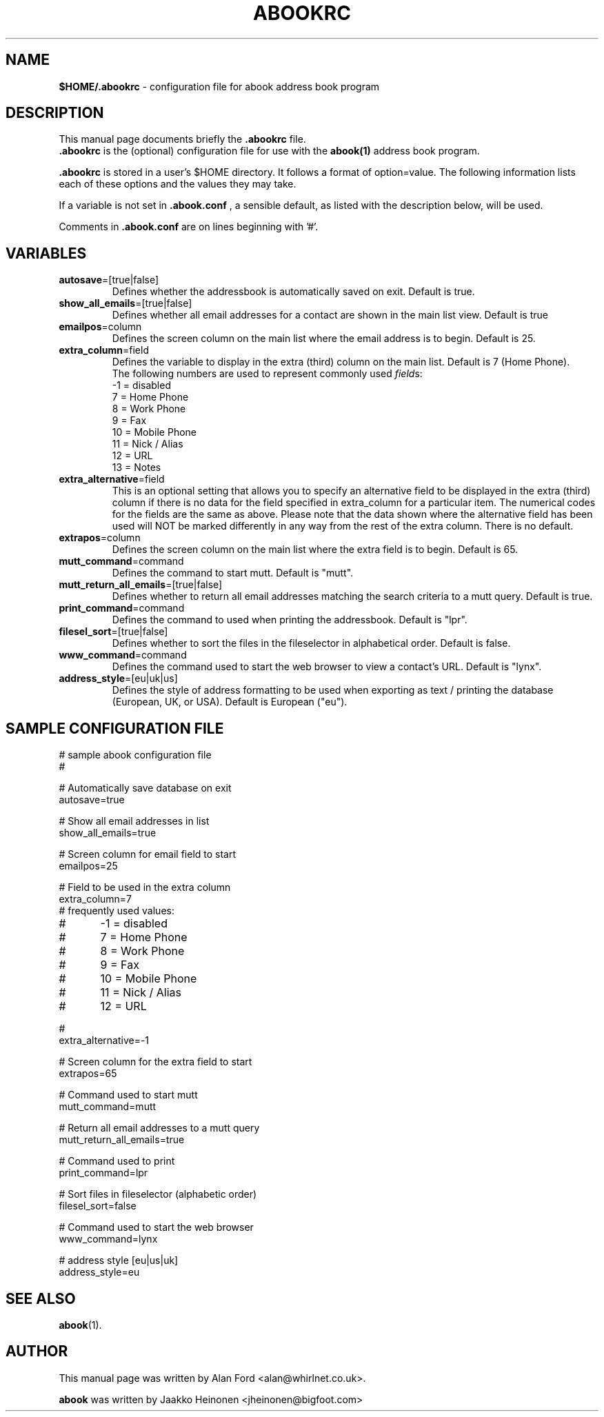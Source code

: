 .TH ABOOKRC 5 "Jan 2, 2001"
.nh
.SH NAME
\fB$HOME/.abookrc\fP \- configuration file for abook address book program
.SH DESCRIPTION
This manual page documents briefly the
.B .abookrc
file.
.br
.B .abookrc
is the (optional) configuration file for use with the
.B abook(1)
address book program.

.B .abookrc
is stored in a user's $HOME directory. It follows a format of option=value.
The following information lists each of these options and the values they
may take.

If a variable is not set in 
.B .abook.conf
, a sensible default, as 
listed with the description below, will be used.

Comments in 
.B .abook.conf 
are on lines beginning with '#'.

.SH VARIABLES

.TP
\fBautosave\fP=[true|false]
Defines whether the addressbook is automatically saved on exit. Default is true.

.TP
\fBshow_all_emails\fP=[true|false]
Defines whether all email addresses for a contact are shown in the main list view. Default is true

.TP
\fBemailpos\fP=column
Defines the screen column on the main list where the email address is to begin. Default is 25.

.TP
\fBextra_column\fP=field
Defines the variable to display in the extra (third) column on the main list. Default is 7 (Home Phone).
.br
The following numbers are used to represent commonly used \fIfield\fPs:
.br
-1 = disabled
.br
 7 = Home Phone
.br
 8 = Work Phone
.br
 9 = Fax
.br
10 = Mobile Phone
.br
11 = Nick / Alias
.br
12 = URL
.br
13 = Notes

.TP
\fBextra_alternative\fP=field
This is an optional setting that allows you to specify an alternative field to be displayed in the extra (third) column if there is no data for the field specified in extra_column for a particular item. The numerical codes for the fields are the same as above. Please note that the data shown where the alternative field has been used will NOT be marked differently in any way from the rest of the extra column. There is no default.

.TP
\fBextrapos\fP=column
Defines the screen column on the main list where the extra field is to begin. Default is 65.

.TP
\fBmutt_command\fP=command
Defines the command to start mutt. Default is "mutt".

.TP
\fBmutt_return_all_emails\fP=[true|false]
Defines whether to return all email addresses matching the search criteria to a mutt query. Default is true.

.TP
\fBprint_command\fP=command
Defines the command to used when printing the addressbook. Default is "lpr".

.TP
\fBfilesel_sort\fP=[true|false]
Defines whether to sort the files in the fileselector in alphabetical order. Default is false.

.TP
\fBwww_command\fP=command
Defines the command used to start the web browser to view a contact's URL. Default is "lynx".

.TP
\fBaddress_style\fP=[eu|uk|us]
Defines the style of address formatting to be used when exporting as text / printing the database (European, UK, or USA). Default is European ("eu").

.SH SAMPLE CONFIGURATION FILE

.nf
# sample abook configuration file
#

# Automatically save database on exit
autosave=true

# Show all email addresses in list
show_all_emails=true

# Screen column for email field to start
emailpos=25

# Field to be used in the extra column
extra_column=7
# frequently used values:
#	-1 = disabled
#	7 = Home Phone
#	8 = Work Phone
#	9 = Fax
#	10 = Mobile Phone
#	11 = Nick / Alias
#	12 = URL

#
extra_alternative=-1

# Screen column for the extra field to start
extrapos=65

# Command used to start mutt
mutt_command=mutt

# Return all email addresses to a mutt query
mutt_return_all_emails=true

# Command used to print
print_command=lpr

# Sort files in fileselector (alphabetic order)
filesel_sort=false

# Command used to start the web browser
www_command=lynx

# address style [eu|us|uk]
address_style=eu

.fi

.SH SEE ALSO
.BR abook (1).
.br
.SH AUTHOR
This manual page was written by Alan Ford <alan@whirlnet.co.uk>.

.br
.B abook
was written by Jaakko Heinonen <jheinonen@bigfoot.com>
